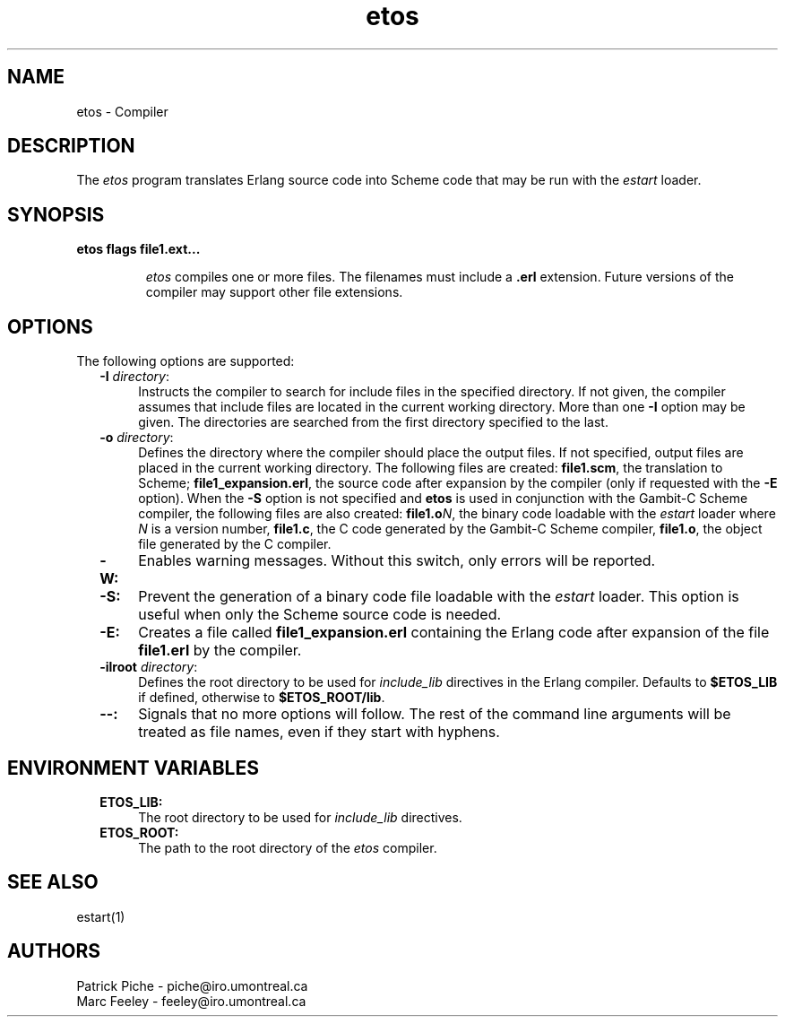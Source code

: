 .TH etos 1 99-08-16 "Universite de Montreal" "USER COMMANDS"
.SH NAME
etos \- Compiler
.SH DESCRIPTION
.LP
The \fIetos\fR program translates Erlang source code into Scheme code
that may be run with the \fIestart\fR loader\&.
.LP
.SH SYNOPSIS
.LP
.B
etos flags file1\&.ext\&.\&.\&.
.br
.RS
.LP
\fIetos\fR compiles one or more files\&. The filenames must include
a \fB\&.erl\fR extension\&.  Future versions of the compiler may support
other file extensions\&.
.RE
.SH OPTIONS
.LP
The following options are supported: 
.RS 2
.TP 4
.B
-I \fIdirectory\fR:
Instructs the compiler to search for include files in the specified
directory\&. If not given, the compiler assumes that include files are
located in the current working directory\&. More than one \fB-I\fR
option may be given\&.  The directories are searched from the first
directory specified to the last\&.
.TP 4
.B
-o \fIdirectory\fR:
Defines the directory where the compiler should place the output
files\&. If not specified, output files are placed in the current
working directory\&.  The following files are created:
\fBfile1.scm\fR, the translation to Scheme;
\fBfile1\_expansion.erl\fR, the source code after expansion by the
compiler (only if requested with the \fB-E\fR option)\&.  When the
\fB-S\fR option is not specified and \fBetos\fR is used in conjunction
with the Gambit-C Scheme compiler, the following files are also
created: \fBfile1.o\fR\fIN\fR, the binary code loadable with the
\fIestart\fR loader where \fIN\fR is a version number, \fBfile1.c\fR,
the C code generated by the Gambit-C Scheme compiler, \fBfile1.o\fR,
the object file generated by the C compiler\&.
.TP 4
.B
-W:
Enables warning messages\&. Without this switch, only errors will be
reported\&.
.TP 4
.B
-S:
Prevent the generation of a binary code file loadable with the
\fIestart\fR loader\&.  This option is useful when only the Scheme
source code is needed\&.
.TP 4
.B
-E:
Creates a file called \fBfile1\_expansion.erl\fR containing the Erlang
code after expansion of the file \fBfile1.erl\fR by the compiler\&.
.TP 4
.B
-ilroot \fIdirectory\fR:
Defines the root directory to be used for \fIinclude\_lib\fR
directives in the Erlang compiler\&. Defaults to \fB$ETOS\_LIB\fR\& if
defined, otherwise to \fB$ETOS\_ROOT/lib\fR\&.
.TP 4
.B
--:
Signals that no more options will follow\&. The rest of the command
line arguments will be treated as file names, even if they start with
hyphens\&.
.RE
.RE
.SH ENVIRONMENT VARIABLES
.RS 2
.TP 4
.B
ETOS\_LIB:
The root directory to be used for \fIinclude\_lib\fR directives\&.
.TP 4
.B
ETOS\_ROOT:
The path to the root directory of the \fIetos\fR compiler\&.
.RE
.SH SEE ALSO
.LP
estart(1)
.SH AUTHORS
.nf
Patrick Piche - piche@iro\&.umontreal\&.ca
Marc Feeley - feeley@iro\&.umontreal\&.ca
.fi
